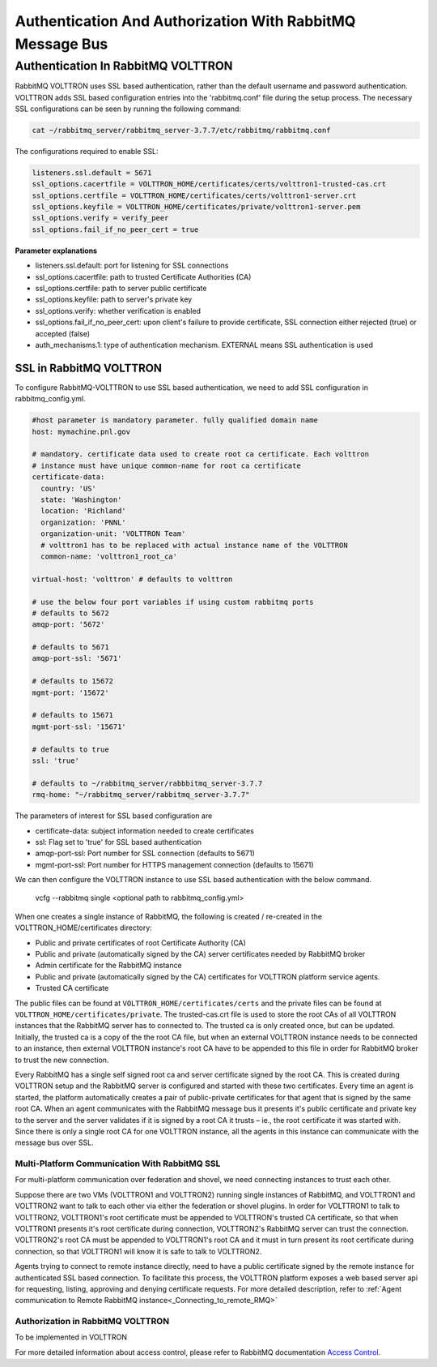 .. _RabbitMQ-Auth:

==========================================================
Authentication And Authorization With RabbitMQ Message Bus
==========================================================


Authentication In RabbitMQ VOLTTRON
***********************************
RabbitMQ VOLTTRON uses SSL based authentication, rather than the default username and password authentication. VOLTTRON
adds SSL based configuration entries into the 'rabbitmq.conf' file during the setup process. The necessary SSL
configurations can be seen by running the following command:

.. code-block:: bash

    cat ~/rabbitmq_server/rabbitmq_server-3.7.7/etc/rabbitmq/rabbitmq.conf

The configurations required to enable SSL:

.. code-block:: shell

    listeners.ssl.default = 5671
    ssl_options.cacertfile = VOLTTRON_HOME/certificates/certs/volttron1-trusted-cas.crt
    ssl_options.certfile = VOLTTRON_HOME/certificates/certs/volttron1-server.crt
    ssl_options.keyfile = VOLTTRON_HOME/certificates/private/volttron1-server.pem
    ssl_options.verify = verify_peer
    ssl_options.fail_if_no_peer_cert = true

**Parameter explanations**

- listeners.ssl.default: port for listening for SSL connections  
- ssl_options.cacertfile: path to trusted Certificate Authorities (CA)  
- ssl_options.certfile: path to server public certificate  
- ssl_options.keyfile: path to server's private key
- ssl_options.verify: whether verification is enabled
- ssl_options.fail_if_no_peer_cert: upon client's failure to provide certificate, SSL connection either rejected (true) or accepted (false)
- auth_mechanisms.1: type of authentication mechanism. EXTERNAL means SSL authentication is used


SSL in RabbitMQ VOLTTRON
------------------------
To configure RabbitMQ-VOLTTRON to use SSL based authentication, we need to add SSL configuration in rabbitmq_config.yml.

.. code-block:: yaml

    #host parameter is mandatory parameter. fully qualified domain name
    host: mymachine.pnl.gov

    # mandatory. certificate data used to create root ca certificate. Each volttron
    # instance must have unique common-name for root ca certificate
    certificate-data:
      country: 'US'
      state: 'Washington'
      location: 'Richland'
      organization: 'PNNL'
      organization-unit: 'VOLTTRON Team'
      # volttron1 has to be replaced with actual instance name of the VOLTTRON
      common-name: 'volttron1_root_ca'

    virtual-host: 'volttron' # defaults to volttron

    # use the below four port variables if using custom rabbitmq ports
    # defaults to 5672
    amqp-port: '5672'

    # defaults to 5671
    amqp-port-ssl: '5671'

    # defaults to 15672
    mgmt-port: '15672'

    # defaults to 15671
    mgmt-port-ssl: '15671'

    # defaults to true
    ssl: 'true'

    # defaults to ~/rabbitmq_server/rabbbitmq_server-3.7.7
    rmq-home: "~/rabbitmq_server/rabbitmq_server-3.7.7"

The parameters of interest for SSL based configuration are

- certificate-data: subject information needed to create certificates
- ssl: Flag set to 'true' for SSL based authentication
- amqp-port-ssl: Port number for SSL connection (defaults to 5671)
- mgmt-port-ssl: Port number for HTTPS management connection (defaults to 15671)


We can then configure the VOLTTRON instance to use SSL based authentication with the below command.

    vcfg --rabbitmq single <optional path to rabbitmq_config.yml>

When one creates a single instance of RabbitMQ, the following is created / re-created in the VOLTTRON_HOME/certificates directory:

- Public and private certificates of root Certificate Authority (CA)

- Public and private (automatically signed by the CA) server certificates needed by RabbitMQ broker

- Admin certificate for the RabbitMQ instance

- Public and private (automatically signed by the CA) certificates for VOLTTRON platform service agents.

- Trusted CA certificate

The public files can be found at ``VOLTTRON_HOME/certificates/certs`` and the private files can be found
at ``VOLTTRON_HOME/certificates/private``. The trusted-cas.crt file is used to store
the root CAs of all VOLTTRON instances that the RabbitMQ server has to connected to. The trusted ca is only created
once, but can be updated. Initially, the trusted ca is a copy of the the root CA file,
but when an external VOLTTRON instance needs to be connected to an instance, then external VOLTTRON instance's root CA
have to be appended to this file in order for RabbitMQ broker to trust the new connection.


.. image:: files/rmq_server_ssl_certs.png


Every RabbitMQ has a single self signed root ca and server certificate signed by the root CA. This is created during
VOLTTRON setup and the RabbitMQ server is configured and started with these two certificates.  Every time an agent is
started, the platform automatically creates a pair of public-private certificates for that agent that is signed by the
same root CA. When an agent communicates with the RabbitMQ message bus it presents it's public certificate and private
key to the server and the server validates if it is signed by a root CA it trusts – ie., the root certificate it was
started with. Since there is only a single root CA for one VOLTTRON instance, all the agents in this instance can
communicate with the message bus over SSL.


Multi-Platform Communication With RabbitMQ SSL
==============================================

For multi-platform communication over federation and shovel, we need connecting instances to trust each other.

.. image:: files/multiplatform_ssl.png

Suppose there are two VMs (VOLTTRON1 and VOLTTRON2) running single instances of RabbitMQ, and VOLTTRON1 and VOLTTRON2
want to talk to each other via either the federation or shovel plugins. In order for VOLTTRON1 to talk to VOLTTRON2,
VOLTTRON1's root certificate must be appended to VOLTTRON's trusted CA certificate, so that when VOLTTRON1 presents it's
root certificate during connection, VOLTTRON2's RabbitMQ server can trust the connection. VOLTTRON2's root CA must be
appended to VOLTTRON1's root CA and it must in turn present its root certificate during connection, so that VOLTTRON1 will
know it is safe to talk to VOLTTRON2.

Agents trying to connect to remote instance directly, need to have a public certificate signed by the remote
instance for authenticated SSL based connection. To facilitate this process, the VOLTTRON platform exposes a web based server
api for requesting, listing, approving and denying certificate requests. For more detailed description, refer to
:ref:`Agent communication to Remote RabbitMQ instance<_Connecting_to_remote_RMQ>`


Authorization in RabbitMQ VOLTTRON
==================================
To be implemented in VOLTTRON

For more detailed information about access control, please refer to RabbitMQ documentation
`Access Control <https://www.rabbitmq.com/access-control.html>`_.
